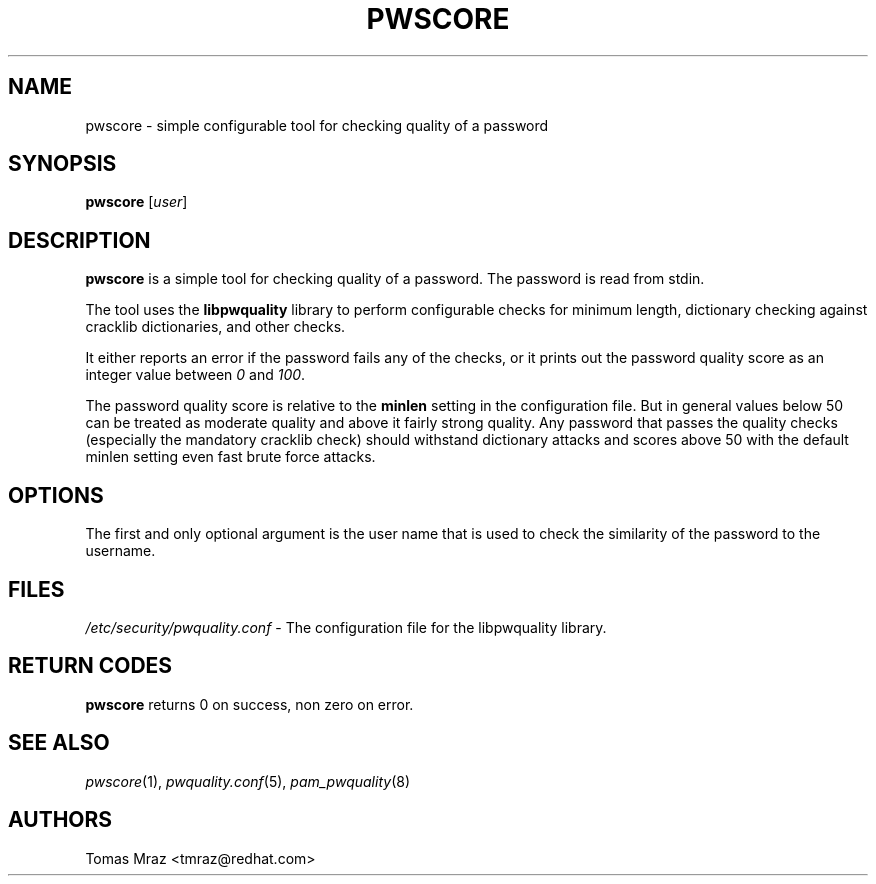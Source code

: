 .\" Automatically generated by Pod::Man 4.09 (Pod::Simple 3.35)
.\"
.\" Standard preamble:
.\" ========================================================================
.de Sp \" Vertical space (when we can't use .PP)
.if t .sp .5v
.if n .sp
..
.de Vb \" Begin verbatim text
.ft CW
.nf
.ne \\$1
..
.de Ve \" End verbatim text
.ft R
.fi
..
.\" Set up some character translations and predefined strings.  \*(-- will
.\" give an unbreakable dash, \*(PI will give pi, \*(L" will give a left
.\" double quote, and \*(R" will give a right double quote.  \*(C+ will
.\" give a nicer C++.  Capital omega is used to do unbreakable dashes and
.\" therefore won't be available.  \*(C` and \*(C' expand to `' in nroff,
.\" nothing in troff, for use with C<>.
.tr \(*W-
.ds C+ C\v'-.1v'\h'-1p'\s-2+\h'-1p'+\s0\v'.1v'\h'-1p'
.ie n \{\
.    ds -- \(*W-
.    ds PI pi
.    if (\n(.H=4u)&(1m=24u) .ds -- \(*W\h'-12u'\(*W\h'-12u'-\" diablo 10 pitch
.    if (\n(.H=4u)&(1m=20u) .ds -- \(*W\h'-12u'\(*W\h'-8u'-\"  diablo 12 pitch
.    ds L" ""
.    ds R" ""
.    ds C` ""
.    ds C' ""
'br\}
.el\{\
.    ds -- \|\(em\|
.    ds PI \(*p
.    ds L" ``
.    ds R" ''
.    ds C`
.    ds C'
'br\}
.\"
.\" Escape single quotes in literal strings from groff's Unicode transform.
.ie \n(.g .ds Aq \(aq
.el       .ds Aq '
.\"
.\" If the F register is >0, we'll generate index entries on stderr for
.\" titles (.TH), headers (.SH), subsections (.SS), items (.Ip), and index
.\" entries marked with X<> in POD.  Of course, you'll have to process the
.\" output yourself in some meaningful fashion.
.\"
.\" Avoid warning from groff about undefined register 'F'.
.de IX
..
.if !\nF .nr F 0
.if \nF>0 \{\
.    de IX
.    tm Index:\\$1\t\\n%\t"\\$2"
..
.    if !\nF==2 \{\
.        nr % 0
.        nr F 2
.    \}
.\}
.\" ========================================================================
.\"
.IX Title "PWSCORE 1"
.TH PWSCORE 1 "2017-02-10" "Red Hat, Inc." "General Commands Manual"
.\" For nroff, turn off justification.  Always turn off hyphenation; it makes
.\" way too many mistakes in technical documents.
.if n .ad l
.nh
.SH "NAME"
pwscore \- simple configurable tool for checking quality of a password
.SH "SYNOPSIS"
.IX Header "SYNOPSIS"
\&\fBpwscore\fR [\fIuser\fR]
.SH "DESCRIPTION"
.IX Header "DESCRIPTION"
\&\fBpwscore\fR is a simple tool for checking quality of a password. The password
is read from stdin.
.PP
The tool uses the \fBlibpwquality\fR library to perform configurable checks
for minimum length, dictionary checking against cracklib dictionaries,
and other checks.
.PP
It either reports an error if the password fails any of the checks, or it
prints out the password quality score as an integer value between \fI0\fR and
\&\fI100\fR.
.PP
The password quality score is relative to the \fBminlen\fR setting in the
configuration file. But in general values below 50 can be treated as moderate
quality and above it fairly strong quality. Any password that passes the quality
checks (especially the mandatory cracklib check) should withstand dictionary
attacks and scores above 50 with the default minlen setting even fast brute
force attacks.
.SH "OPTIONS"
.IX Header "OPTIONS"
The first and only optional argument is the user name that is used to check
the similarity of the password to the username.
.SH "FILES"
.IX Header "FILES"
\&\fI/etc/security/pwquality.conf\fR \- The configuration file for the libpwquality
library.
.SH "RETURN CODES"
.IX Header "RETURN CODES"
\&\fBpwscore\fR returns 0 on success, non zero on error.
.SH "SEE ALSO"
.IX Header "SEE ALSO"
\&\fIpwscore\fR\|(1), \fIpwquality.conf\fR\|(5), \fIpam_pwquality\fR\|(8)
.SH "AUTHORS"
.IX Header "AUTHORS"
Tomas Mraz <tmraz@redhat.com>
